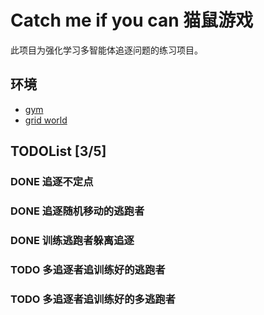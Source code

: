 * Catch me if you can 猫鼠游戏

此项目为强化学习多智能体追逐问题的练习项目。

** 环境
- [[https://gym.openai.com/][gym]]
- [[https://github.com/nicehiro/grid-world][grid world]]

** TODOList [3/5]
*** DONE 追逐不定点
CLOSED: [2019-10-28 一 10:41]
:LOGBOOK:
- State "DONE"       from "TODO"       [2019-10-28 一 10:41]
:END:
*** DONE 追逐随机移动的逃跑者
CLOSED: [2019-10-28 一 10:42]
:LOGBOOK:
- State "DONE"       from "TODO"       [2019-10-28 一 10:42]
:END:
*** DONE 训练逃跑者躲离追逐
CLOSED: [2019-10-28 一 10:42]
:LOGBOOK:
- State "DONE"       from "TODO"       [2019-10-28 一 10:42]
:END:
*** TODO 多追逐者追训练好的逃跑者
*** TODO 多追逐者追训练好的多逃跑者
